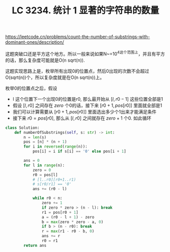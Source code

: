 #+title: LC 3234. 统计 1 显著的字符串的数量

https://leetcode.cn/problems/count-the-number-of-substrings-with-dominant-ones/description/

这题突破口还是平方这个地方。所以一般来说如果N~=10^4这个范围上，并且有平方的话，那么复杂度可能就是O(n sqrt(n)).

这题实现思路上是，枚举所有出现0的位置点，然后0出现的次数不会超过O(sqrt(n))个，所以复杂度就是在O(n sqrt(n))上。

枚举0的位置点之后，假设
- l 这个位置下一个出现0的位置是r0,  那么最开始从 $[l,r0-1]$ 这些位置全部是1
- 假设 $[l,r0]$ 之间存在 $zero$ 个0的话，接下来 $[r0+1, pos[r0]]$ 里面就全部是1
- 我们可以计算需要从 $[r0+1, pos[r0]]$ 里面选出多少个1出来才能满足条件
- 接下来 $r0 = pos[r0]$, 那么从 $[l,r0]$ 之间就存在 $zero+1$ 个0. 如此循环

#+BEGIN_SRC Python
class Solution:
    def numberOfSubstrings(self, s: str) -> int:
        n = len(s)
        pos = [n] * (n + 1)
        for i in reversed(range(n)):
            pos[i] = i if s[i] == '0' else pos[i + 1]

        ans = 0
        for l in range(n):
            zero = 0
            r0 = pos[l]
            # [l..r0][r0+1..r1)
            # s[r0/r1] == '0'
            ans += (r0 - l)

            while r0 < n:
                zero += 1
                if zero * zero > (n - l): break
                r1 = pos[r0 + 1]
                a = (r0 - l + 1) - zero
                b = max(zero * zero - a, 0)
                if b > (n - r0): break
                r = max(r1 - r0 - b, 0)
                ans += r
                r0 = r1
        return ans

#+END_SRC
